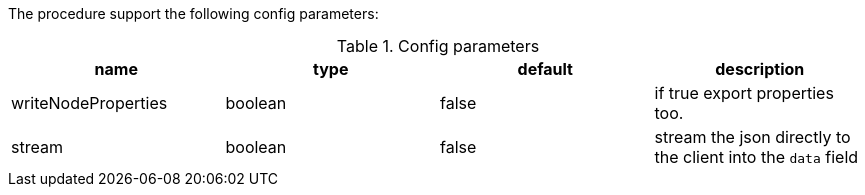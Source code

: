 The procedure support the following config parameters:

.Config parameters
[opts=header]
|===
| name | type | default | description
| writeNodeProperties | boolean | false | if true export properties too.
| stream | boolean | false | stream the json directly to the client into the `data` field
|===